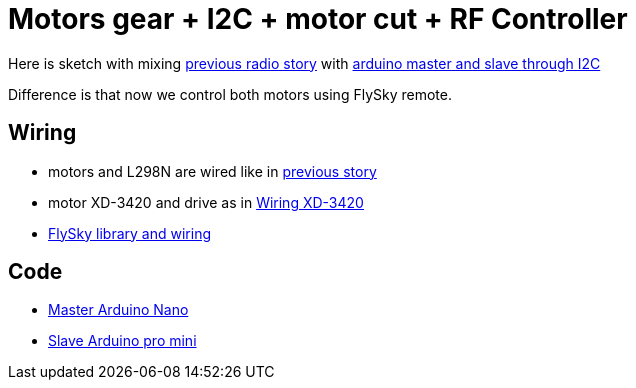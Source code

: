 = Motors gear + I2C + motor cut + RF Controller 

Here is sketch with mixing link:/stories/10-L298N-FlySky-test[previous radio story] with link:/stories/08-I2C-test[arduino master and slave through I2C]

Difference is that now we control both motors using FlySky remote.

== Wiring

* motors and L298N are wired like in link:/stories/09-L298N-Test[previous story]

* motor XD-3420 and drive as in link:/stories/02-motors-XD-3420-test[Wiring XD-3420]

* link:https://github.com/kalemena/drone-car#remote-controlling-flysky[FlySky library and wiring]

== Code

* link:/stories/11-RC-mower-test/RC-mower-master/RC-mower-master.ino[Master Arduino Nano]

* link:/stories/11-RC-mower-test/RC-mower-slave/RC-mower-slave.ino[Slave Arduino pro mini]

